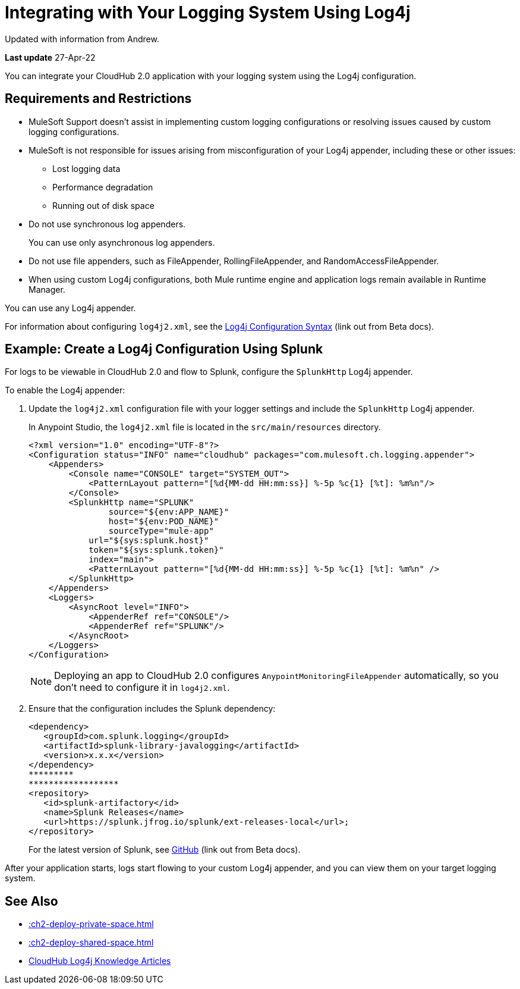= Integrating with Your Logging System Using Log4j

Updated with information from Andrew.

*Last update* 27-Apr-22

You can integrate your CloudHub 2.0 application with your logging system using the Log4j configuration.

== Requirements and Restrictions

* MuleSoft Support doesn't assist in implementing custom logging configurations or resolving issues caused by custom logging configurations.
* MuleSoft is not responsible for issues arising from misconfiguration of your Log4j appender, including these or other issues:
** Lost logging data
** Performance degradation
** Running out of disk space
* Do not use synchronous log appenders.
+
You can use only asynchronous log appenders.
* Do not use file appenders, such as FileAppender, RollingFileAppender, and RandomAccessFileAppender.
* When using custom Log4j configurations, both Mule runtime engine and application logs remain available in Runtime Manager.

You can use any Log4j appender.

For information about configuring `log4j2.xml`, see the
https://logging.apache.org/log4j/2.x/manual/configuration.html#ConfigurationSyntax[Log4j Configuration Syntax^] (link out from Beta docs).

== Example: Create a Log4j Configuration Using Splunk

For logs to be viewable in CloudHub 2.0 and flow to Splunk,
configure the `SplunkHttp` Log4j appender.

To enable the Log4j appender:

. Update the `log4j2.xml` configuration file with your logger settings and include the `SplunkHttp` Log4j appender.
+
--
In Anypoint Studio, the `log4j2.xml` file is located in the `src/main/resources` directory.

[source,xml,linenums]
----
<?xml version="1.0" encoding="UTF-8"?>
<Configuration status="INFO" name="cloudhub" packages="com.mulesoft.ch.logging.appender">
    <Appenders>
    	<Console name="CONSOLE" target="SYSTEM_OUT">
            <PatternLayout pattern="[%d{MM-dd HH:mm:ss}] %-5p %c{1} [%t]: %m%n"/>
        </Console>
        <SplunkHttp name="SPLUNK" 
        	source="${env:APP_NAME}"
        	host="${env:POD_NAME}"
        	sourceType="mule-app"
            url="${sys:splunk.host}"
            token="${sys:splunk.token}"
            index="main">
            <PatternLayout pattern="[%d{MM-dd HH:mm:ss}] %-5p %c{1} [%t]: %m%n" />
        </SplunkHttp>
    </Appenders>
    <Loggers>
        <AsyncRoot level="INFO">
            <AppenderRef ref="CONSOLE"/>
            <AppenderRef ref="SPLUNK"/>
        </AsyncRoot>
    </Loggers>
</Configuration>
----
[NOTE]
Deploying an app to CloudHub 2.0 configures `AnypointMonitoringFileAppender` automatically,
so you don't need to configure it in `log4j2.xml`.
--

. Ensure that the configuration includes the Splunk dependency:
+
[source,xml,linenums]
----
<dependency> 
   <groupId>com.splunk.logging</groupId> 
   <artifactId>splunk-library-javalogging</artifactId> 
   <version>x.x.x</version> 
</dependency>   
*********
******************
<repository> 
   <id>splunk-artifactory</id> 
   <name>Splunk Releases</name> 
   <url>https://splunk.jfrog.io/splunk/ext-releases-local</url>; 
</repository>
----
+
For the latest version of Splunk, see https://github.com/splunk/splunk-library-javalogging/tags[GitHub^] (link out from Beta docs).


After your application starts, logs start flowing to your custom Log4j appender, and you can view them on your target logging system.

== See Also

* xref::ch2-deploy-private-space.adoc[]
* xref::ch2-deploy-shared-space.adoc[]
* https://help.mulesoft.com/s/global-search/%40uri#q=log4j&t=SalesforceArticle&f:@sfdcproduct=[CloudHub Log4j Knowledge Articles]


